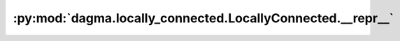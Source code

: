 :py:mod:`dagma.locally_connected.LocallyConnected.__repr__`
===========================================================
.. py:method:: __repr__()

   Return repr(self).

